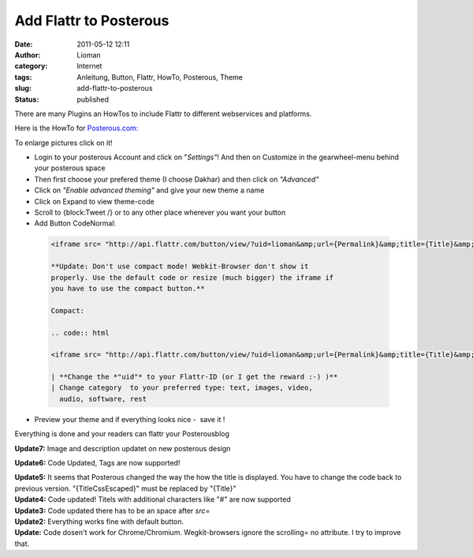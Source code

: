 Add Flattr to Posterous
#######################
:date: 2011-05-12 12:11
:author: Lioman
:category: Internet
:tags: Anleitung, Button, Flattr, HowTo, Posterous, Theme
:slug: add-flattr-to-posterous
:status: published

|image0|\ There are many Plugins an HowTos to include Flattr to
different webservices and platforms.

Here is the HowTo for `Posterous.com: <http://posterous.com/>`__

To enlarge pictures click on it!

-  Login to your posterous Account and click on "*Settings"*! And then
   on Customize in the gearwheel-menu behind your posterous space
   |image1|
-  Then first choose your prefered theme (I choose Dakhar) and then
   click on *"Advanced"*
   |image2|
-  Click on *"Enable advanced theming"* and give your new theme a name
   |image3|
-  Click on Expand to view theme-code
   |image4|
-  Scroll to {block:Tweet /} or to any other place wherever you want
   your button
   |image5|
-  Add Button CodeNormal:

  .. code:: html

   <iframe src= "http://api.flattr.com/button/view/?uid=lioman&amp;url={Permalink}&amp;title={Title}&amp;description=Posterous post&amp;language=de_DE&amp;tags={block:TagList}{block:TagListing}{TagName},{/block:TagListing}{/block:TagList}" frameborder="0" scrolling="no" width="55px" height="62px"></iframe>

   **Update: Don't use compact mode! Webkit-Browser don't show it
   properly. Use the default code or resize (much bigger) the iframe if
   you have to use the compact button.**

   Compact:

   .. code:: html

   <iframe src= "http://api.flattr.com/button/view/?uid=lioman&amp;url={Permalink}&amp;title={Title}&amp;button=compact&amp;description=Posterous post&amp;language=de_DE&amp;tags={block:TagList}{block:TagListing}{TagName},{/block:TagListing}{/block:TagList}" frameborder="0" scrolling="no" width="55px" height="62px"></iframe>

   | **Change the *"uid"* to your Flattr-ID (or I get the reward :-) )**
   | Change category  to your preferred type: text, images, video,
     audio, software, rest

-  Preview your theme and if everything looks nice -  save it !
   |image6|

 

Everything is done and your readers can flattr your Posterousblog

**Update7:** Image and description updatet on new posterous design

**Update6:** Code Updated, Tags are now supported!

| **Update5:** It seems that Posterous changed the way the how the title
  is displayed. You have to change the code back to previous version.
  "{TitleCssEscaped}" must be replaced by "{Title}"
| **Update4:** Code updated! Titels with additional characters like "#"
  are now supported
| **Update3:** Code updated there has to be an space after *src=*
| **Update2:** Everything works fine with default button.
| **Update:** Code dosen't work for Chrome/Chromium. Wegkit-browsers
  ignore the scrolling= no attribute. I try to improve that.
| |Share_on_Posterous|

.. |image0| image:: {filename}/images/posterous2flattr.jpg
   :class: size-full wp-image-3214 alignright
   :width: 200px
   :height: 99px
   :target: {filename}/images/posterous2flattr.jpg
.. |image1| image:: {filename}/images/posterousnewsettings-300x158.jpg
   :class: aligncenter size-medium wp-image-3802
   :width: 300px
   :height: 158px
   :target: {filename}/images/posterousnewsettings.jpg
.. |image2| image:: {filename}/images/posterous2flattr02-300x207.png
   :class: aligncenter size-medium wp-image-3198
   :width: 300px
   :height: 207px
   :target: {filename}/images/posterous2flattr02.png
.. |image3| image:: {filename}/images/posterous2flattr03-300x207.png
   :class: aligncenter size-medium wp-image-3199
   :width: 300px
   :height: 207px
   :target: {filename}/images/posterous2flattr03.png
.. |image4| image:: {filename}/images/posterous2flattr04-300x207.png
   :class: aligncenter size-medium wp-image-3201
   :width: 300px
   :height: 207px
   :target: {filename}/images/posterous2flattr04.png
.. |image5| image:: {filename}/images/posterous2flattr05-300x207.png
   :class: aligncenter size-medium wp-image-3202
   :width: 300px
   :height: 207px
   :target: {filename}/images/posterous2flattr05.png
.. |image6| image:: {filename}/images/posterous2flattr06-300x207.png
   :class: aligncenter size-medium wp-image-3203
   :width: 300px
   :height: 207px
   :target: {filename}/images/posterous2flattr06.png
.. |Share_on_Posterous| image:: http://posterous.com/images/share/share_posterous.png
   :target: http://posterous.com/share?linkto=http://www.lioman.de/add-flattr-to-posterous/
